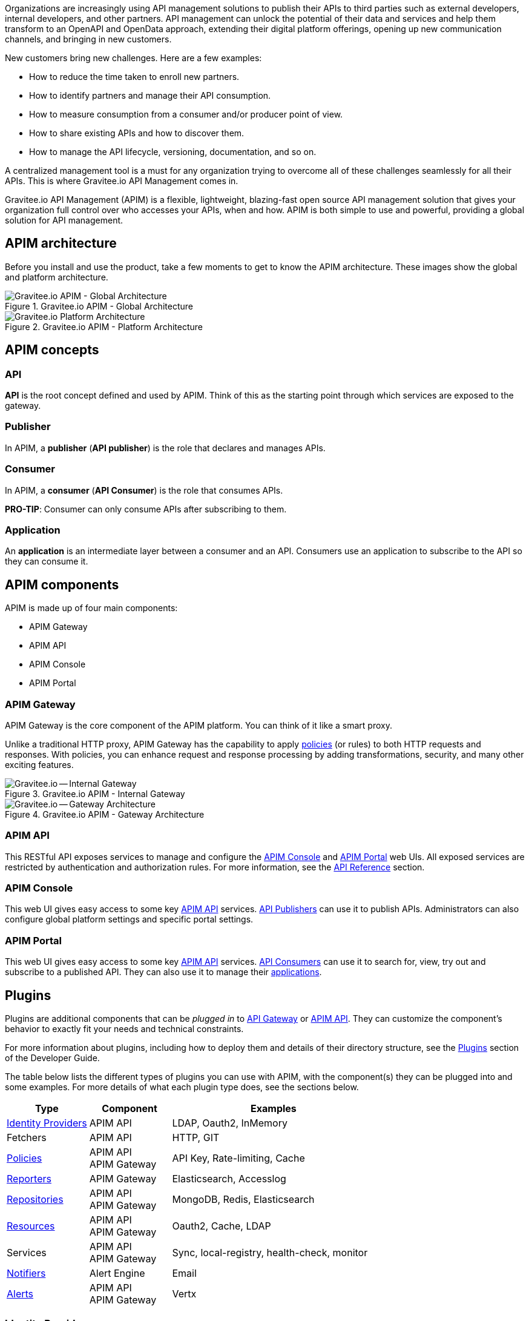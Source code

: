 :page-keywords: Gravitee.io, API Platform, API Management, API Gateway, oauth2, openid, documentation, manual, guide, reference, api

Organizations are increasingly using API management solutions to publish their APIs to third parties such as external developers, internal developers, and other
partners. API management can unlock the potential of their data and services and help them transform to an OpenAPI and OpenData approach, extending their
digital platform offerings, opening up new communication channels, and bringing in new customers.

New customers bring new challenges. Here are a few examples:

* How to reduce the time taken to enroll new partners.
* How to identify partners and manage their API consumption.
* How to measure consumption from a consumer and/or producer point of view.
* How to share existing APIs and how to discover them.
* How to manage the API lifecycle, versioning, documentation, and so on.

A centralized management tool is a must for any organization trying to overcome all of these challenges seamlessly for all their APIs. This is where Gravitee.io API Management comes in.

Gravitee.io API Management (APIM) is a flexible, lightweight, blazing-fast open source API management solution that gives your organization full control over who accesses your APIs, when and how. APIM is both simple to use and powerful, providing a global solution for API management.

== APIM architecture

Before you install and use the product, take a few moments to get to know the APIM architecture. These images show the global and platform architecture.

.Gravitee.io APIM - Global Architecture
image::apim/3.x/overview/architecture/new-gravitee-global-architecture-schema.png[Gravitee.io APIM - Global Architecture]

.Gravitee.io APIM - Platform Architecture
image::apim/3.x/overview/architecture/new-gravitee-platform-architecture-schema.png[Gravitee.io Platform Architecture]

== APIM concepts

=== API

**API** is the root concept defined and used by APIM. Think of this as the starting point through which services are exposed to the gateway.

=== Publisher

In APIM, a **publisher** (**API publisher**) is the role that declares and manages APIs.

=== Consumer

In APIM, a **consumer** (**API Consumer**) is the role that consumes APIs.

**PRO-TIP**: Consumer can only consume APIs after subscribing to them.

=== Application

An **application** is an intermediate layer between a consumer and an API. Consumers use an application to subscribe to the API so they can consume it.

== APIM components

APIM is made up of four main components:

- APIM Gateway
- APIM API
- APIM Console
- APIM Portal

[[gravitee-components-gateway]]
=== APIM Gateway
APIM Gateway is the core component of the APIM platform. You can think of it like a smart proxy.

Unlike a traditional HTTP proxy, APIM Gateway has the capability to apply <<gravitee-plugins-policies, policies>> (or rules) to both HTTP requests and responses. With policies, you can enhance request and response processing by adding transformations, security, and many other exciting features.

.Gravitee.io APIM - Internal Gateway
image::apim/3.x/overview/components/new-gravitee-gateway-internal.png[Gravitee.io -- Internal Gateway]

.Gravitee.io APIM - Gateway Architecture
image::apim/3.x/overview/components/new-gravitee-gateway-architecture.png[Gravitee.io -- Gateway Architecture]

[[gravitee-components-rest-api]]
=== APIM API
This RESTful API exposes services to manage and configure the <<gravitee-components-mgmt-ui, APIM Console>> and <<gravitee-components-portal-ui, APIM Portal>> web UIs.
All exposed services are restricted by authentication and authorization rules. For more information, see
the link:/Reference/API/apim-rest-api-doc.html[API Reference] section.

[[gravitee-components-mgmt-ui]]
=== APIM Console
This web UI gives easy access to some key <<gravitee-components-rest-api, APIM API>> services.
<<publisher, API Publishers>> can use it to publish APIs.
Administrators can also configure global platform settings and specific portal settings.

[[gravitee-components-portal-ui]]
=== APIM Portal
This web UI gives easy access to some key <<gravitee-components-rest-api, APIM API>> services.
<<consumer, API Consumers>> can use it to search for, view, try out and subscribe to a published API.
They can also use it to manage their <<application, applications>>.


== Plugins

Plugins are additional components that can be _plugged in_ to <<gravitee-components-gateway, API Gateway>> or <<gravitee-components-rest-api, APIM API>>.
They can customize the component's behavior to exactly fit your needs and technical constraints.

For more information about plugins, including how to deploy them and details of their directory structure, see the link:../dev-guide/dev-guide-plugins.html[Plugins] section of the Developer Guide.

The table below lists the different types of plugins you can use with APIM, with the component(s) they can be plugged into and some examples. For more details of what each plugin type does, see the sections below.

[width="100%",cols="20,20,50",options="header"]
|===
|Type|Component|Examples
| <<gravitee-plugins-idp, Identity Providers>>|APIM API|LDAP, Oauth2, InMemory
| Fetchers|APIM API|HTTP, GIT
| <<gravitee-plugins-policies, Policies>>|APIM API +
APIM Gateway
                                         |API Key, Rate-limiting, Cache
| <<gravitee-plugins-reporters, Reporters>>|APIM Gateway|Elasticsearch, Accesslog
| <<gravitee-plugins-repositories, Repositories>>|APIM API +
APIM Gateway
                                                 |MongoDB, Redis, Elasticsearch
| <<gravitee-plugins-resources, Resources>>|APIM API +
APIM Gateway
                                           |Oauth2, Cache, LDAP
| Services|APIM API +
APIM Gateway
                                         |Sync, local-registry, health-check, monitor
| <<gravitee-plugins-notifiers, Notifiers>>|Alert Engine|Email
| <<gravitee-plugins-alerts, Alerts>>|APIM API +
APIM Gateway
                                     |Vertx
|===

[[gravitee-plugins-idp]]
=== Identity Providers

An identity provider brokers trust with external user providers, to authenticate and obtain information about your end users.

Out-of-the-box identity providers are:

- MongoDB
- In-memory
- LDAP / Active Directory
- OpenID Connect IdP (Azure AD, Google)

[[gravitee-plugins-policies]]
=== Policies
A *policy* modifies the behavior of the request or response handled by APIM Gateway. It can be chained by a request policy chain or a response policy chain using a logical order.
Policies can be thought of like a _proxy controller_, guaranteeing that a given business rule is fulfilled during request/response processing.

Examples of a policy are:

* Authorization using an API key (see the link:/Reference/policy/policy-apikey.html[api-key policy])
* Applying header or query parameter transformations
* Applying rate limiting or quotas to avoid API flooding

NOTE: Want to know how to create, use, and deploy a custom policy? Check out the link:./developer-guide/policies.html[Policies Developer Guide].

[[gravitee-plugins-reporters]]
=== Reporters

A *reporter* is used by an APIM Gateway instance to report many types of event:

* Request/response metrics -- for example, response-time, content-length, api-key
* Monitoring metrics -- for example, CPU, Heap usage
* Health-check metrics -- for example, status, response code

Out-of-the-box reporters are:

* Elasticsearch Reporter
* File Reporter

NOTE: As with all plugins, you can create, use, and deploy custom reporters as described in the
link:./developer-guide/plugins.html[Plugins Developer Guide].

[[gravitee-plugins-repositories]]
=== Repositories
A *repository* is a pluggable storage component for API configuration, policy configuration, analytics and so on.
You can find more information in the link:./configuration-guide/repositories/introduction.html[Repositories] section of the Configuration Guide.

[[gravitee-plugins-resources]]
==== Resources

A **resource** can be added to an API for its whole lifecycle. APIM comes with three default resources:

- Cache
- OAuth2 - Gravitee Access Management
- OAuth2 - Generic Authorization Server

You can find more information in the link:./publisher-guide/resources/introduction.html[Resources] section of the API Publisher Guide.

[[gravitee-plugins-notifiers]]
=== Notifiers

A *notifier* is used to send notifications.
Currently, the only notifier available is the *email notifier*, but others including *slack* and *portal* are planned soon.

[[gravitee-plugins-alerts]]
=== Alerts

An *alert* is used to send triggers or events to the Alert Engine, which can be processed to send a notification using the configured plugin notifier.
Configuring the notifier is the responsibility of the trigger.
